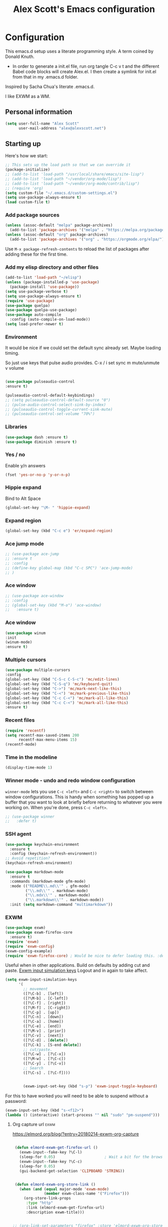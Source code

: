 #+TITLE: Alex Scott's Emacs configuration
#+OPTIONS: toc:4 h:4
#+STARTUP: showeverything
#+PROPERTY: header-args:emacs-lisp    :tangle yes :results silent :exports code


* Configuration

This emacs.d setup uses a literate programming style. A term coined by Donald Knuth.
- In order to generate a init.el file, run org tangle C-c v t and the different Babel code blocks will create Alex.el. I then create a symlink for init.el from that in my .emacs.d folder.

Inspired by Sacha Chua's literate .emacs.d.

I like EXWM as a WM.

** Personal information

#+BEGIN_SRC emacs-lisp
(setq user-full-name "Alex Scott"
      user-mail-address "alex@alexscott.net")
#+END_SRC

** Starting up

Here's how we start:

#+begin_src emacs-lisp
;; This sets up the load path so that we can override it
(package-initialize)
;; (add-to-list 'load-path "/usr/local/share/emacs/site-lisp")
;; (add-to-list 'load-path "~/vendor/org-mode/lisp")
;; (add-to-list 'load-path "~/vendor/org-mode/contrib/lisp")
;; (require 'org)
(setq custom-file "~/.emacs.d/custom-settings.el")
(setq use-package-always-ensure t)
(load custom-file t)
#+END_SRC

*** Add package sources
#+BEGIN_SRC emacs-lisp
(unless (assoc-default "melpa" package-archives)
  (add-to-list 'package-archives '("melpa" . "https://melpa.org/packages/") t))
(unless (assoc-default "org" package-archives)
  (add-to-list 'package-archives '("org" . "https://orgmode.org/elpa/") t))
#+END_SRC

Use =M-x package-refresh-contents= to reload the list of packages
after adding these for the first time.

*** Add my elisp directory and other files
#+BEGIN_SRC emacs-lisp
(add-to-list 'load-path "~/elisp")
(unless (package-installed-p 'use-package)
  (package-install 'use-package))
(setq use-package-verbose t)
(setq use-package-always-ensure t)
(require 'use-package)
(use-package quelpa)
(use-package quelpa-use-package)
(use-package auto-compile
  :config (auto-compile-on-load-mode))
(setq load-prefer-newer t)
#+END_SRC

*** Environment
It would be nice if we could set the default sync already set.
Maybe loading timing.

So just use keys that pulse audio provides.
  C-x /
  i set sync
  m mute/unmute
  v volume

#+begin_src emacs-lisp

  (use-package pulseaudio-control
  :ensure t)

  (pulseaudio-control-default-keybindings)
  ;; (setq pulseaudio-control-default-source "0")
  ;; (pulse-audio-control-select-sink-by-index)
  ;; (pulseaudio-control-toggle-current-sink-mute)
  ;; (pulseaudio-control-set-volume "70%")

#+end_src

*** Libraries

#+begin_src emacs-lisp
(use-package dash :ensure t)
(use-package diminish :ensure t)
#+end_src

*** Yes / no

Enable y/n answers
#+BEGIN_SRC emacs-lisp
(fset 'yes-or-no-p 'y-or-n-p)
#+END_SRC

*** Hippie expand
    Bind to Alt Space
    #+begin_src emacs-lisp
    (global-set-key "\M- " 'hippie-expand)
    #+end_src
*** Expand region
#+begin_src emacs-lisp
(global-set-key (kbd "C-c e") 'er/expand-region)
#+end_src
*** Ace jump mode
#+begin_src emacs-lisp
  ;; (use-package ace-jump
  ;; :ensure t
  ;; :config
  ;; (define-key global-map (kbd "C-c SPC") 'ace-jump-mode)
  ;; )
#+end_src
*** Ace window
#+begin_src emacs-lisp
  ;; (use-package ace-window
  ;; :config
  ;; (global-set-key (kbd "M-o") 'ace-window)
  ;;   :ensure t)
#+end_src
*** Ace window
#+begin_src emacs-lisp
(use-package winum
:init
(winum-mode)
:ensure t)
#+end_src
*** Multiple cursors
#+begin_src emacs-lisp
(use-package multiple-cursors
:config
(global-set-key (kbd "C-S-c C-S-c") 'mc/edit-lines)
(global-set-key (kbd "C-S-q") 'mc/keyboard-quit)
(global-set-key (kbd "C->") 'mc/mark-next-like-this)
(global-set-key (kbd "C-<") 'mc/mark-previous-like-this)
(global-set-key (kbd "C-c C-<") 'mc/mark-all-like-this)
(global-set-key (kbd "C-c C-<") 'mc/mark-all-like-this)
:ensure t)
#+end_src
*** Recent files

#+BEGIN_SRC emacs-lisp
(require 'recentf)
(setq recentf-max-saved-items 200
      recentf-max-menu-items 15)
(recentf-mode)
#+END_SRC

*** Time in the modeline

#+begin_src emacs-lisp
(display-time-mode 1)
#+end_src
*** Winner mode - undo and redo window configuration

=winner-mode= lets you use =C-c <left>= and =C-c <right>= to switch between window configurations. This is handy when something has popped up a buffer that you want to look at briefly before returning to whatever you were working on. When you're done, press =C-c <left>=.

#+BEGIN_SRC emacs-lisp
  ;; (use-package winner
  ;;   :defer t)
#+END_SRC
*** SSH agent
#+BEGIN_SRC emacs-lisp
(use-package keychain-environment
  :ensure t
  :config (keychain-refresh-environment))
;; Avoid repetition?
(keychain-refresh-environment)
#+END_SRC

#+begin_src emacs-lisp
(use-package markdown-mode
  :ensure t
  :commands (markdown-mode gfm-mode)
  :mode (("README\\.md\\'" . gfm-mode)
         ("\\.md\\'" . markdown-mode)
         ("\\.mdx\\'" . markdown-mode)
         ("\\.markdown\\'" . markdown-mode))
  :init (setq markdown-command "multimarkdown"))
#+end_src

*** EXWM
#+begin_src emacs-lisp
(use-package exwm)
(use-package exwm-firefox-core
  :ensure t)
(require 'exwm)
(require 'exwm-config)
(exwm-config-example)
(require 'exwm-firefox-core) ; Would be nice to defer loading this. :defer ?
#+end_src

Useful when in other applications.
Build on defaults by adding cut and paste.
[[file:~/.emacs.d/elpa/exwm-0.24/exwm-config.el::(unless (get 'exwm-input-simulation-keys 'saved-value)][Exwm input simulation keys]]
Logout and in again to take affect.
  #+begin_src emacs-lisp
(setq exwm-input-simulation-keys
      '(
        ;; movement
        ([?\C-b] . [left])
        ([?\M-b] . [C-left])
        ([?\C-f] . [right])
        ([?\M-f] . [C-right])
        ([?\C-p] . [up])
        ([?\C-n] . [down])
        ([?\C-a] . [home])
        ([?\C-e] . [end])
        ([?\M-v] . [prior])
        ([?\C-v] . [next])
        ([?\C-d] . [delete])
        ([?\C-k] . [S-end delete])
        ;; cut/paste.
        ([?\C-w] . [?\C-x])
        ([?\M-w] . [?\C-c])
        ([?\C-y] . [?\C-v])
        ;; Search
        ([?\C-s] . [?\C-f])))


        (exwm-input-set-key (kbd "s-p") 'exwm-input-toggle-keyboard)

  #+end_src

  For this to have worked you will need to be able to suspend without a password:
 #+begin_src emacs-lisp
 (exwm-input-set-key (kbd "s-<f12>")
 (lambda () (interactive) (start-process "" nil "sudo" "pm-suspend")))
 #+end_src

****  Org capture url                                                  :exwm:
 https://elmord.org/blog/?entry=20180214-exwm-org-capture
   #+begin_src emacs-lisp

 (defun elmord-exwm-get-firefox-url ()
   (exwm-input--fake-key ?\C-l)
   (sleep-for 0.05)                      ; Wait a bit for the browser to respond.
   (exwm-input--fake-key ?\C-c)
   (sleep-for 0.05)
   (gui-backend-get-selection 'CLIPBOARD 'STRING))


 (defun elmord-exwm-org-store-link ()
   (when (and (equal major-mode 'exwm-mode)
              (member exwm-class-name '("Firefox")))
     (org-store-link-props
      :type "http"
      :link (elmord-exwm-get-firefox-url)
      :description exwm-title)))


;; (org-link-set-parameters "firefox" :store 'elmord-exwm-org-store-link)

   #+end_src


   #+RESULTS:
   | :store | elmord-exwm-org-store-link |

*** Documentation                                             :documentation:
    When you call org-capture and use a template the includes a link and a description, then both will be added to the capture results.
*** Shortcuts for frecuent commands.
#+begin_src emacs-lisp
(defalias 'oc 'org-capture)
(defalias 'oa 'org-agenda)
(defalias 'gf 'grep-find)
(defalias 'fd 'find-dired)
(defalias 'ms 'magit-status)
;; What does it take to make this work
(defalias 'fnd 'find-name-dired)
#+end_src
*** Super
#+begin_src emacs-lisp
  (if  (file-exists-p "~/super.el")
      (load "~/super.el"))
#+end_src

*** Backups

This is one of the things people usually want to change right away. By default, Emacs saves backup files in the current directory. These are the files ending in =~= that are cluttering up your directory lists. The following code stashes them all in =~/.config/emacs/backups=, where I can find them with =C-x C-f= (=find-file=) if I really need to.

#+BEGIN_SRC emacs-lisp
(setq backup-directory-alist '(("." . "~/.emacs.d/backups")))
#+END_SRC

#+BEGIN_SRC emacs-lisp

(setq create-lockfiles nil) ;; No lock files.
(setq delete-old-versions -1)
(setq version-control t)
(setq vc-make-backup-files t)
(setq auto-save-file-name-transforms '((".*" "~/.emacs.d/auto-save-list/" t)))
#+END_SRC

*** Babel and code blocks.
Do we need ORG mode?
#+BEGIN_SRC emacs-lisp
;; (use-package org-tempo)

(setq org-confirm-babel-evaluate nil)

  ; languages for org-babel support

(org-babel-do-load-languages
 'org-babel-load-languages
 '(
   (shell . t)
   (dot . t)
   (latex .t)
   (clojure . t)
   (scheme . t)
   (C . t)
   (js . t)
   (lisp . t)
   (ruby . t)
   (org . t)
   (python . t)
   (sql . t)
   ))
   #+end_src


#+END_SRC

*** Magit
#+BEGIN_SRC emacs-lisp
(use-package magit
:ensure t
:bind
("C-c g" . magit-file-dispatch))
#+END_SRC

***  Project navigation.
#+begin_src emacs-lisp
(use-package projectile
  :diminish projectile-mode
  :config
  (progn
    (define-key projectile-mode-map (kbd "C-c p") 'projectile-command-map)
    (projectile-mode +1)
    (setq projectile-completion-system 'default)
    (setq projectile-enable-caching t)
    (setq projectile-indexing-method 'alien)
    (add-to-list 'projectile-globally-ignored-files "node-modules")))
(use-package helm-projectile)
#+end_src

#+BEGIN_SRC emacs-lisp
(use-package helm
  :diminish helm-mode
  :init
  (progn
    (require 'helm-config)
    (require 'helm-for-files)
    (setq helm-candidate-number-limit 100)
    (setq helm-completing-read-handlers-alist
          '((describe-function)
            (consult-bookmark)
            (consult-outline)
            (org-refile)
            (consult-line)
            (consult-mark)
            (consult-multi-occur)
            (describe-variable)
            (execute-extended-command)
            (consult-yank)))
    ;; From https://gist.github.com/antifuchs/9238468
    (setq helm-idle-delay 0.0 ; update fast sources immediately (doesn't).
          helm-input-idle-delay 0.01  ; this actually updates things
                                        ; reeeelatively quickly.
          helm-yas-display-key-on-candidate t
          helm-quick-update t
          helm-ff-file-name-history-use-recentf t
          helm-M-x-requires-pattern nil
          helm-ff-skip-boring-files t)
    (helm-mode))
  :config
  (defadvice helm-files-insert-as-org-links (around sacha activate)
    (insert (mapconcat (lambda (candidate)
                         (org-link-make-string candidate))
                       (helm-marked-candidates)
                       "\n")))
  :bind (("C-c h" . helm-command-prefix)))
(ido-mode -1) ;; Turn off ido mode in case I enabled it accidentally
(use-package helm-ls-git)

(setq helm-mini-default-sources '(helm-source-buffers-list
                                  helm-source-recentf
                                  helm-source-bookmarks
                                  helm-source-buffer-not-found))

#+END_SRC

*** Auto revert
#+begin_src emacs-lisp
  (setq global-auto-revert-mode t)
#+end_src
*** Helm AG
#+begin_src emacs-lisp
(use-package helm-ag
:ensure t)
#+end_src
*** Helm-swoop - quickly finding lines

This promises to be a fast way to find things. Let's bind it to =Ctrl-Shift-S= to see if I can get used to that...

#+BEGIN_SRC emacs-lisp
(use-package helm-swoop
  :bind
  (("C-S-s" . helm-swoop)
   ("M-i" . helm-swoop)
   ("M-s s" . helm-swoop)
   ("M-s M-s" . helm-swoop)
   ("M-I" . helm-swoop-back-to-last-point)
   ("C-c M-i" . helm-multi-swoop)
   ("C-x M-i" . helm-multi-swoop-all)
   )
  :config
  (progn
    (define-key isearch-mode-map (kbd "M-i") 'helm-swoop-from-isearch)
    (define-key helm-swoop-map (kbd "M-i") 'helm-multi-swoop-all-from-helm-swoop))
  )
#+END_SRC

*** PDFs
#+begin_src emacs-lisp
(use-package pdf-tools
  :ensure t
  :magic ("%PDF" . pdf-view-mode)
  :config
  (pdf-tools-install :no-query))

(use-package org-noter
:ensure t)
#+end_src

*** Browser                                                          :eww:
Set EWW readable.

*** Org
#+begin_src emacs-lisp
(use-package ob-async
:ensure t)
#+end_src

Visual line mode for wrapping lines in org mode.
#+begin_src emacs-lisp
(with-eval-after-load 'org
  ;;(setq org-startup-indented t)
  (add-hook 'org-mode-hook #'visual-line-mode))
(add-hook 'text-mode-hook #'visual-line-mode)
#+end_src

#+begin_src emacs-lisp
  (use-package org-pomodoro
    :ensure t
    :config
    (global-set-key (kbd "<f12>") 'org-pomodoro))
#+end_src

*** Dired
    #+begin_src emacs-lisp
    (setq dired-dwim-target t)
    #+end_src

** Coding
*** Javascript

I like js2-mode.

#+begin_src emacs-lisp

  (setq js-indent-level 2)

  (use-package tagedit
  :ensure t)

(eval-after-load 'sgml-mode
  '(progn
     (require 'tagedit)
     (tagedit-add-paredit-like-keybindings)
     (add-hook 'html-mode-hook (lambda () (tagedit-mode 1)))))

(define-key html-mode-map (kbd "C-<right>") 'tagedit-forward-slurp-tag)
(define-key html-mode-map (kbd "C-<left>") 'tagedit-forward-barf-tag)
(define-key html-mode-map (kbd "M-r") 'tagedit-raise-tag)
(define-key html-mode-map (kbd "M-s") 'tagedit-splice-tag)
(define-key html-mode-map (kbd "M-J") 'tagedit-join-tags)
(define-key html-mode-map (kbd "M-S") 'tagedit-split-tag)
(define-key html-mode-map (kbd "M-?") 'tagedit-convolute-tags)
(define-key html-mode-map (kbd "C-k") 'tagedit-kill)
(define-key html-mode-map (kbd "s-k") 'tagedit-kill-attribute)


  (add-to-list 'auto-mode-alist '("\\.js\\'\\|\\.json\\'" . js2-mode))
  (add-to-list 'auto-mode-alist '("\\.tsx\\'" . js2-mode))

  (eval-after-load "sgml-mode"
    '(progn
       (require 'tagedit)
       (tagedit-add-paredit-like-keybindings)
       (add-hook 'html-mode-hook (lambda () (tagedit-mode 1)))))
#+end_src

#+begin_src emacs-lisp
  (use-package flycheck
    :ensure t)
#+end_src

Handy shortcuts:
#+begin_src emacs-lisp
(use-package js2-mode
  :mode "\\.js\\'")

(use-package json-mode
  :mode "\\.json\\'")
#+end_src

JS comint
#+begin_src emacs-lisp
(use-package js-comint
:ensure t)
#+end_src
*** Paredit
#+begin_src  emacs-lisp
  (use-package paredit
    :ensure t
    :init
    (autoload 'enable-paredit-mode "paredit" "Turn on pseudo-structural editing of Lisp code." t)
    (add-hook 'emacs-lisp-mode-hook       #'enable-paredit-mode)
    (add-hook 'eval-expression-minibuffer-setup-hook #'enable-paredit-mode)
    (add-hook 'ielm-mode-hook             #'enable-paredit-mode)
    (add-hook 'lisp-mode-hook             #'enable-paredit-mode)
;;    (add-hook 'js-mode-hook               #'enable-paredit-mode) Messes with JXS
    (add-hook 'js2-mode-hook               #'enable-paredit-mode)
    (add-hook 'lisp-interaction-mode-hook #'enable-paredit-mode)
    (add-hook 'scheme-mode-hook           #'enable-paredit-mode)

    ;; eldoc-mode shows documentation in the minibuffer when writing code
    ;; http://www.emacswiki.org/emacs/ElDoc
    (add-hook 'emacs-lisp-mode-hook 'turn-on-eldoc-mode)
    (add-hook 'lisp-interaction-mode-hook 'turn-on-eldoc-mode)
    (add-hook 'ielm-mode-hook 'turn-on-eldoc-mode))


(defun ais-paredit-nonlisp ()
  "Turn on paredit mode for non-lisps."
  (interactive)
  (set (make-local-variable 'paredit-space-for-delimiter-predicates)
       '((lambda (endp delimiter) nil)))
  (paredit-mode 1))
(add-hook 'js-mode-hook 'ais-paredit-nonlisp)

#+end_src
*** Whitespace

#+begin_src emacs-lisp
(add-hook 'before-save-hook #'whitespace-cleanup)
#+end_src
*** No hard tabs
#+begin_src emacs-lisp
(setq-default indent-tabs-mode nil)
#+end_src

*** Theme
#+begin_src emacs-lisp

(setq custom-theme-directory "~/.emacs.d/poet")
(add-hook 'text-mode-hook
           (lambda ()
            (variable-pitch-mode 1)))
(load-theme 'poet-dark t)

;; Decent font size.
(set-face-attribute 'default nil :height 140)
#+end_src

*** Clojure
#+begin_src emacs-lisp
(use-package clojure-mode
 :ensure t)

(use-package cider
 :ensure t)

;; Enable paredit for Clojure
(add-hook 'clojure-mode-hook 'enable-paredit-mode)

;; This is useful for working with camel-case tokens, like names of
;; Java classes (e.g. JavaClassName)
(add-hook 'clojure-mode-hook 'subword-mode)

;; A little more syntax highlighting
;; (require 'clojure-mode-extra-font-locking)

;; syntax hilighting for midje
(add-hook 'clojure-mode-hook
          (lambda ()
            (setq inferior-lisp-program "lein repl")
            (font-lock-add-keywords
             nil
             '(("(\\(facts?\\)"
                (1 font-lock-keyword-face))
               ("(\\(background?\\)"
                (1 font-lock-keyword-face))))
            (define-clojure-indent (fact 1))
            (define-clojure-indent (facts 1))
            (rainbow-delimiters-mode)))

;;;;
;; Cider
;;;;

;; provides minibuffer documentation for the code you're typing into the repl
(add-hook 'cider-mode-hook 'eldoc-mode)

;; go right to the REPL buffer when it's finished connecting
(setq cider-repl-pop-to-buffer-on-connect t)

;; When there's a cider error, show its buffer and switch to it
(setq cider-show-error-buffer t)
(setq cider-auto-select-error-buffer t)

;; Where to store the cider history.
(setq cider-repl-history-file "~/.emacs.d/cider-history")

;; Wrap when navigating history.
(setq cider-repl-wrap-history t)

;; enable paredit in your REPL
(add-hook 'cider-repl-mode-hook 'paredit-mode)

;; Use clojure mode for other extensions
(add-to-list 'auto-mode-alist '("\\.edn$" . clojure-mode))
(add-to-list 'auto-mode-alist '("\\.boot$" . clojure-mode))
(add-to-list 'auto-mode-alist '("\\.cljs.*$" . clojure-mode))
(add-to-list 'auto-mode-alist '("lein-env" . enh-ruby-mode))


;; key bindings
;; these help me out with the way I usually develop web apps
(defun cider-start-http-server ()
  (interactive)
  (cider-load-current-buffer)
  (let ((ns (cider-current-ns)))
    (cider-repl-set-ns ns)
    (cider-interactive-eval (format "(println '(def server (%s/start))) (println 'server)" ns))
    (cider-interactive-eval (format "(def server (%s/start)) (println server)" ns))))


(defun cider-refresh ()
  (interactive)
  (cider-interactive-eval (format "(user/reset)")))

(defun cider-user-ns ()
  (interactive)
  (cider-repl-set-ns "user"))

(eval-after-load 'cider
  '(progn
     (define-key clojure-mode-map (kbd "C-c C-v") 'cider-start-http-server)
     (define-key clojure-mode-map (kbd "C-M-r") 'cider-refresh)
     (define-key clojure-mode-map (kbd "C-c u") 'cider-user-ns)
     (define-key cider-mode-map (kbd "C-c u") 'cider-user-ns)))
#+end_src
*** Ediff
#+begin_src emacs-lisp
(setq ediff-window-setup-function 'ediff-setup-windows-plain)
;; (add-hook 'ediff-prepare-buffer-hook #'show-all)
#+end_src
*** Lisp :racket:

Will need the file added as elisp.

https://github.com/DEADB17/ob-racket/
#+begin_src emacs-lisp
  ;; (use-package ob-racket
  ;;   :ensure t
  ;;   :after org
  ;;   :pin manual
  ;;   :config
  ;;   (append '((racket . t) (scribble . t)) org-babel-load-languages))
#+end_src

** Yasnippet
#+begin_src emacs-lisp
(use-package yasnippet
:ensure t
:init
(yas-global-mode))
#+end_src

* Test                                                                 :exwm:
https://emacs.stackexchange.com/questions/53531/emacs-and-exwm-window-manager-switch-between-applications-and-emacs-buffer
#+begin_src emacs-lisp

(setq exwm-input-global-keys
     `(
     ;; Move around
     (,(kbd "s-<up>") . windmove-up)
     (,(kbd "s-<down>") . windmove-down)
     (,(kbd "s-<left>") . windmove-left)
     (,(kbd "s-<right>") . windmove-right)
     (,(kbd "s-o") . 'ace-window)
     ;; 's-r': Reset (to line-mode).
     ([?\s-r] . exwm-reset)
     ;; 's-w': Switch workspace.
     ([?\s-w] . exwm-workspace-switch)
     ;; 's-&': Launch application.
     ([?\s-&] . (lambda (command)
     (interactive (list (read-shell-command "$ ")))
     (start-process-shell-command command nil command)))
     ;; 's-N': Switch to certain workspace.
     ,@(mapcar (lambda (i)
     `(,(kbd (format "s-%d" i)) .
     (lambda ()
     (interactive)
     (exwm-workspace-switch-create ,i))))
     (number-sequence 0 9))))

#+end_src
